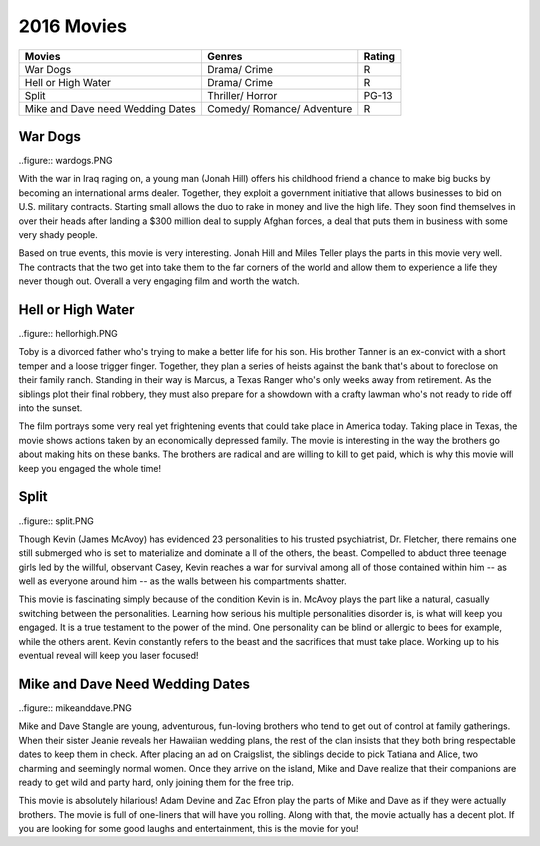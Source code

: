 2016 Movies
===========

+-----------+----------+-------+
|Movies     |Genres    |Rating |
+===========+==========+=======+
|War Dogs   |Drama/    |R      |
|           |Crime     |       |
+-----------+----------+-------+
|Hell or    |Drama/    |R      |
|High Water |Crime     |       |
+-----------+----------+-------+
|Split      |Thriller/ |PG-13  |
|           |Horror    |       |
+-----------+----------+-------+
|Mike and   |Comedy/   |R      |
|Dave need  |Romance/  |       |
|Wedding    |Adventure |       |
|Dates      |          |       |
+-----------+----------+-------+


War Dogs
---------
..figure:: wardogs.PNG

With the war in Iraq raging on, a young man (Jonah Hill) offers his childhood
friend a chance to make big bucks by becoming an international arms dealer.
Together, they exploit a government initiative that allows businesses to bid
on U.S. military contracts. Starting small allows the duo to rake in money and
live the high life. They soon find themselves in over their heads after landing
a $300 million deal to supply Afghan forces, a deal that puts them in business
with some very shady people.

Based on true events, this movie is very interesting. Jonah Hill and Miles
Teller plays the parts in this movie very well. The contracts that the two get
into take them to the far corners of the world and allow them to experience a life
they never though out. Overall a very engaging film and worth the watch.

Hell or High Water
-------------------
..figure:: hellorhigh.PNG

Toby is a divorced father who's trying to make a better life for his son. His brother
Tanner is an ex-convict with a short temper and a loose trigger finger. Together,
they plan a series of heists against the bank that's about to foreclose on their
family ranch. Standing in their way is Marcus, a Texas Ranger who's only weeks away
from retirement. As the siblings plot their final robbery, they must also prepare for
a showdown with a crafty lawman who's not ready to ride off into the sunset.

The film portrays some very real yet frightening events that could take place in
America today. Taking place in Texas, the movie shows actions taken by an economically
depressed family. The movie is interesting in the way the brothers go about making hits
on these banks. The brothers are radical and are willing to kill to get paid, which is why
this movie will keep you engaged the whole time!

Split
------
..figure:: split.PNG

Though Kevin (James McAvoy) has evidenced 23 personalities to his trusted psychiatrist,
Dr. Fletcher, there remains one still submerged who is set to materialize and dominate a
ll of the others, the beast. Compelled to abduct three teenage girls led by the willful,
observant Casey, Kevin reaches a war for survival among all of those contained within him
-- as well as everyone around him -- as the walls between his compartments shatter.

This movie is fascinating simply because of the condition Kevin is in. McAvoy plays
the part like a natural, casually switching between the personalities. Learning how
serious his multiple personalities disorder is, is what will keep you engaged. It is a true
testament to the power of the mind. One personality can be blind or allergic to bees for
example, while the others arent. Kevin constantly refers to the beast and the sacrifices
that must take place. Working up to his eventual reveal will keep you laser focused!

Mike and Dave Need Wedding Dates
---------------------------------
..figure:: mikeanddave.PNG

Mike and Dave Stangle are young, adventurous, fun-loving brothers who tend to get out of
control at family gatherings. When their sister Jeanie reveals her Hawaiian wedding plans,
the rest of the clan insists that they both bring respectable dates to keep them in check.
After placing an ad on Craigslist, the siblings decide to pick Tatiana and Alice, two charming
and seemingly normal women. Once they arrive on the island, Mike and Dave realize that their
companions are ready to get wild and party hard, only joining them for the free trip.

This movie is absolutely hilarious! Adam Devine and Zac Efron play the parts of Mike and Dave
as if they were actually brothers. The movie is full of one-liners that will have you rolling.
Along with that, the movie actually has a decent plot. If you are looking for some good laughs
and entertainment, this is the movie for you!
